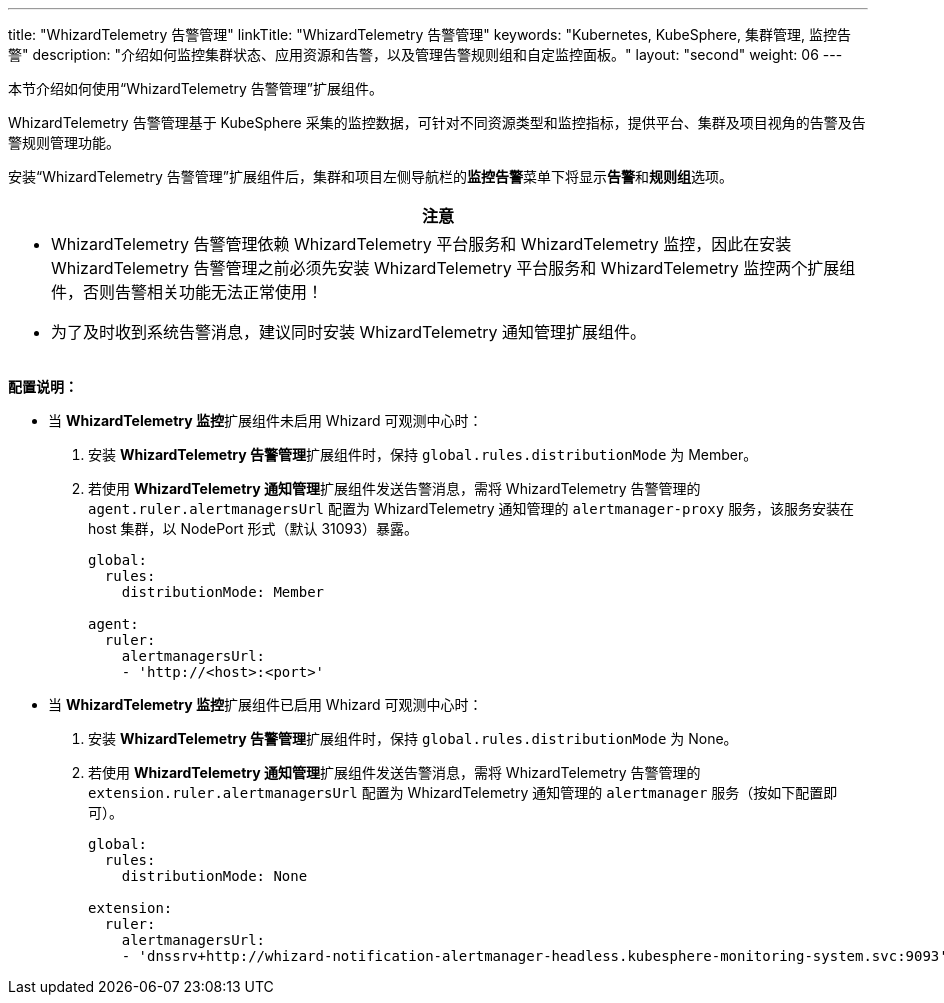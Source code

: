 ---
title: "WhizardTelemetry 告警管理"
linkTitle: "WhizardTelemetry 告警管理"
keywords: "Kubernetes, KubeSphere, 集群管理, 监控告警"
description: "介绍如何监控集群状态、应用资源和告警，以及管理告警规则组和自定监控面板。"
layout: "second"
weight: 06
---

本节介绍如何使用“WhizardTelemetry 告警管理”扩展组件。

WhizardTelemetry 告警管理基于 KubeSphere 采集的监控数据，可针对不同资源类型和监控指标，提供平台、集群及项目视角的告警及告警规则管理功能。

安装“WhizardTelemetry 告警管理”扩展组件后，集群和项目左侧导航栏的**监控告警**菜单下将显⽰**告警**和**规则组**选项。

//attention
[.admon.attention,cols="a"]
|===
| 注意

|
- WhizardTelemetry 告警管理依赖 WhizardTelemetry 平台服务和 WhizardTelemetry 监控，因此在安装 WhizardTelemetry 告警管理之前必须先安装 WhizardTelemetry 平台服务和 WhizardTelemetry 监控两个扩展组件，否则告警相关功能无法正常使用！

- 为了及时收到系统告警消息，建议同时安装 WhizardTelemetry 通知管理扩展组件。
|===

**配置说明：**

* 当 **WhizardTelemetry 监控**扩展组件未启用 Whizard 可观测中心时：

. 安装 **WhizardTelemetry 告警管理**扩展组件时，保持 `global.rules.distributionMode` 为 Member。
. 若使用 **WhizardTelemetry 通知管理**扩展组件发送告警消息，需将 WhizardTelemetry 告警管理的 `agent.ruler.alertmanagersUrl` 配置为 WhizardTelemetry 通知管理的 `alertmanager-proxy` 服务，该服务安装在 host 集群，以 NodePort 形式（默认 31093）暴露。
+
[,yaml]
----
global:
  rules:
    distributionMode: Member

agent:
  ruler:
    alertmanagersUrl:
    - 'http://<host>:<port>'
----


* 当 **WhizardTelemetry 监控**扩展组件已启用 Whizard 可观测中心时：

. 安装 **WhizardTelemetry 告警管理**扩展组件时，保持 `global.rules.distributionMode` 为 None。
. 若使用 **WhizardTelemetry 通知管理**扩展组件发送告警消息，需将 WhizardTelemetry 告警管理的 `extension.ruler.alertmanagersUrl` 配置为 WhizardTelemetry 通知管理的 `alertmanager` 服务（按如下配置即可）。
+
[,yaml]
----
global:
  rules:
    distributionMode: None

extension:
  ruler:
    alertmanagersUrl:
    - 'dnssrv+http://whizard-notification-alertmanager-headless.kubesphere-monitoring-system.svc:9093'
----

